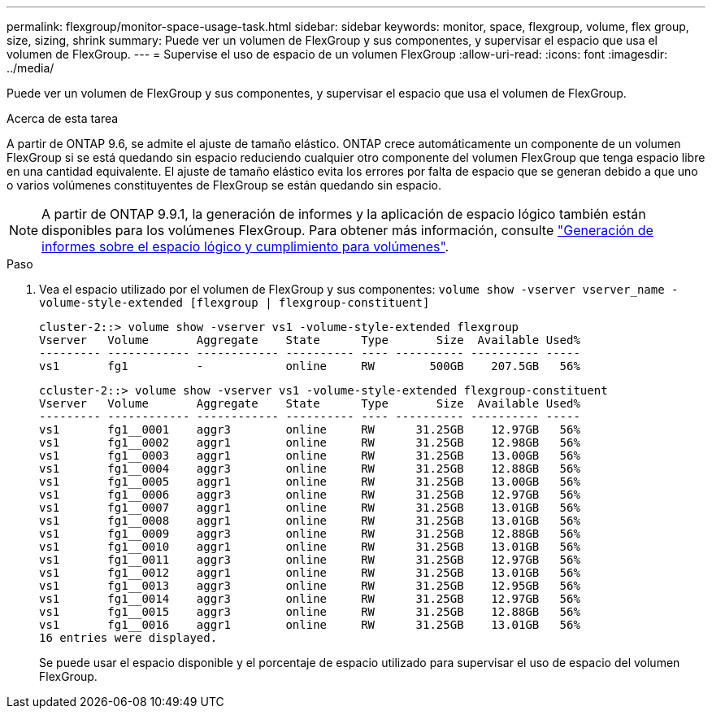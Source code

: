 ---
permalink: flexgroup/monitor-space-usage-task.html 
sidebar: sidebar 
keywords: monitor, space, flexgroup, volume, flex group, size, sizing, shrink 
summary: Puede ver un volumen de FlexGroup y sus componentes, y supervisar el espacio que usa el volumen de FlexGroup. 
---
= Supervise el uso de espacio de un volumen FlexGroup
:allow-uri-read: 
:icons: font
:imagesdir: ../media/


[role="lead"]
Puede ver un volumen de FlexGroup y sus componentes, y supervisar el espacio que usa el volumen de FlexGroup.

.Acerca de esta tarea
A partir de ONTAP 9.6, se admite el ajuste de tamaño elástico. ONTAP crece automáticamente un componente de un volumen FlexGroup si se está quedando sin espacio reduciendo cualquier otro componente del volumen FlexGroup que tenga espacio libre en una cantidad equivalente. El ajuste de tamaño elástico evita los errores por falta de espacio que se generan debido a que uno o varios volúmenes constituyentes de FlexGroup se están quedando sin espacio.

[NOTE]
====
A partir de ONTAP 9.9.1, la generación de informes y la aplicación de espacio lógico también están disponibles para los volúmenes FlexGroup. Para obtener más información, consulte https://docs.netapp.com/ontap-9/topic/com.netapp.doc.dot-cm-vsmg/GUID-65C34C6C-29A0-4DB7-A2EE-019BA8EB8A83.html["Generación de informes sobre el espacio lógico y cumplimiento para volúmenes"].

====
.Paso
. Vea el espacio utilizado por el volumen de FlexGroup y sus componentes: `volume show -vserver vserver_name -volume-style-extended [flexgroup | flexgroup-constituent]`
+
[listing]
----
cluster-2::> volume show -vserver vs1 -volume-style-extended flexgroup
Vserver   Volume       Aggregate    State      Type       Size  Available Used%
--------- ------------ ------------ ---------- ---- ---------- ---------- -----
vs1       fg1          -            online     RW        500GB    207.5GB   56%
----
+
[listing]
----
ccluster-2::> volume show -vserver vs1 -volume-style-extended flexgroup-constituent
Vserver   Volume       Aggregate    State      Type       Size  Available Used%
--------- ------------ ------------ ---------- ---- ---------- ---------- -----
vs1       fg1__0001    aggr3        online     RW      31.25GB    12.97GB   56%
vs1       fg1__0002    aggr1        online     RW      31.25GB    12.98GB   56%
vs1       fg1__0003    aggr1        online     RW      31.25GB    13.00GB   56%
vs1       fg1__0004    aggr3        online     RW      31.25GB    12.88GB   56%
vs1       fg1__0005    aggr1        online     RW      31.25GB    13.00GB   56%
vs1       fg1__0006    aggr3        online     RW      31.25GB    12.97GB   56%
vs1       fg1__0007    aggr1        online     RW      31.25GB    13.01GB   56%
vs1       fg1__0008    aggr1        online     RW      31.25GB    13.01GB   56%
vs1       fg1__0009    aggr3        online     RW      31.25GB    12.88GB   56%
vs1       fg1__0010    aggr1        online     RW      31.25GB    13.01GB   56%
vs1       fg1__0011    aggr3        online     RW      31.25GB    12.97GB   56%
vs1       fg1__0012    aggr1        online     RW      31.25GB    13.01GB   56%
vs1       fg1__0013    aggr3        online     RW      31.25GB    12.95GB   56%
vs1       fg1__0014    aggr3        online     RW      31.25GB    12.97GB   56%
vs1       fg1__0015    aggr3        online     RW      31.25GB    12.88GB   56%
vs1       fg1__0016    aggr1        online     RW      31.25GB    13.01GB   56%
16 entries were displayed.
----
+
Se puede usar el espacio disponible y el porcentaje de espacio utilizado para supervisar el uso de espacio del volumen FlexGroup.


